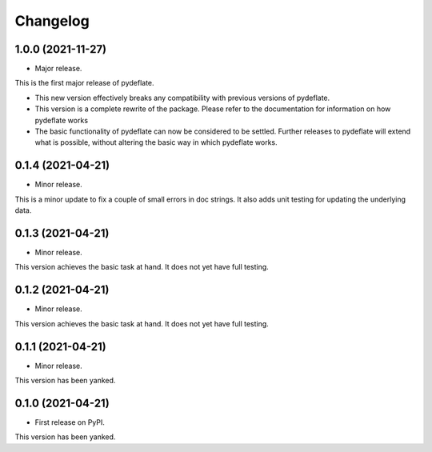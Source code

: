 Changelog
=========

1.0.0 (2021-11-27)
------------------

-  Major release.

This is the first major release of pydeflate.

-  This new version effectively breaks any compatibility with previous
   versions of pydeflate.
-  This version is a complete rewrite of the package. Please refer to
   the documentation for information on how pydeflate works
-  The basic functionality of pydeflate can now be considered to be
   settled. Further releases to pydeflate will extend what is possible,
   without altering the basic way in which pydeflate works.

.. _section-1:

0.1.4 (2021-04-21)
------------------

-  Minor release.

This is a minor update to fix a couple of small errors in doc strings.
It also adds unit testing for updating the underlying data.

.. _section-2:

0.1.3 (2021-04-21)
------------------

-  Minor release.

This version achieves the basic task at hand. It does not yet have full
testing.

.. _section-3:

0.1.2 (2021-04-21)
------------------

-  Minor release.

This version achieves the basic task at hand. It does not yet have full
testing.

.. _section-4:

0.1.1 (2021-04-21)
------------------

-  Minor release.

This version has been yanked.

.. _section-5:

0.1.0 (2021-04-21)
------------------

-  First release on PyPI.

This version has been yanked.
